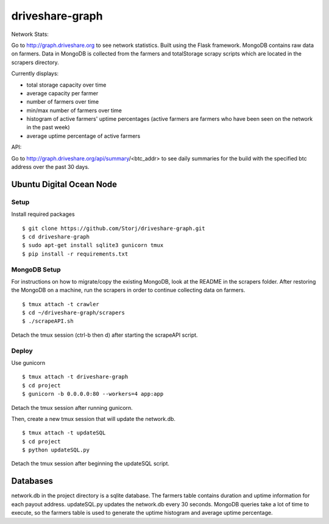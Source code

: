 ================
driveshare-graph
================

|BuildLink|_ |CoverageLink|_ |LicenseLink|_ 

.. |BuildLink| image:: https://travis-ci.org/Storj/driveshare-graph.svg?branch=master
.. _BuildLink: https://travis-ci.org/Storj/driveshare-graph

.. |CoverageLink| image:: https://coveralls.io/repos/Storj/driveshare-graph/badge.svg?branch=master&service=github
.. _CoverageLink: https://coveralls.io/github/Storj/driveshare-graph?branch=master

.. |LicenseLink| image:: https://img.shields.io/badge/license-MIT-blue.svg
.. _LicenseLink: https://raw.githubusercontent.com/Storj/sjcx-payments

Network Stats: 

Go to http://graph.driveshare.org to see network statistics. Built using the Flask framework. MongoDB contains raw data on farmers. Data in MongoDB is collected from the farmers and totalStorage scrapy scripts which are located in the scrapers directory. 

Currently displays:

* total storage capacity over time 
* average capacity per farmer 
* number of farmers over time
* min/max number of farmers over time
* histogram of active farmers' uptime percentages (active farmers are farmers who have been seen on the network in the past week)
* average uptime percentage of active farmers

API: 

Go to http://graph.driveshare.org/api/summary/<btc_addr> to see daily summaries for the build with the specified btc address over the past 30 days. 


Ubuntu Digital Ocean Node
=========================

Setup
-----
Install required packages
::
  $ git clone https://github.com/Storj/driveshare-graph.git
  $ cd driveshare-graph
  $ sudo apt-get install sqlite3 gunicorn tmux
  $ pip install -r requirements.txt

MongoDB Setup
-------------
For instructions on how to migrate/copy the existing MongoDB, look at the README in the scrapers folder. After restoring the MongoDB on a machine, run the scrapers in order to continue collecting data on farmers. 
:: 
  $ tmux attach -t crawler
  $ cd ~/driveshare-graph/scrapers
  $ ./scrapeAPI.sh
Detach the tmux session (ctrl-b then d) after starting the scrapeAPI script. 

Deploy
------
Use gunicorn
::
  $ tmux attach -t driveshare-graph
  $ cd project
  $ gunicorn -b 0.0.0.0:80 --workers=4 app:app
Detach the tmux session after running gunicorn.

Then, create a new tmux session that will update the network.db.
::
  $ tmux attach -t updateSQL
  $ cd project
  $ python updateSQL.py
Detach the tmux session after beginning the updateSQL script. 

Databases
=========

network.db in the project directory is a sqlite database. The farmers table contains duration and uptime information for each payout address. updateSQL.py updates the network.db every 30 seconds. MongoDB queries take a lot of time to execute, so the farmers table is used to generate the uptime histogram and average uptime percentage. 

